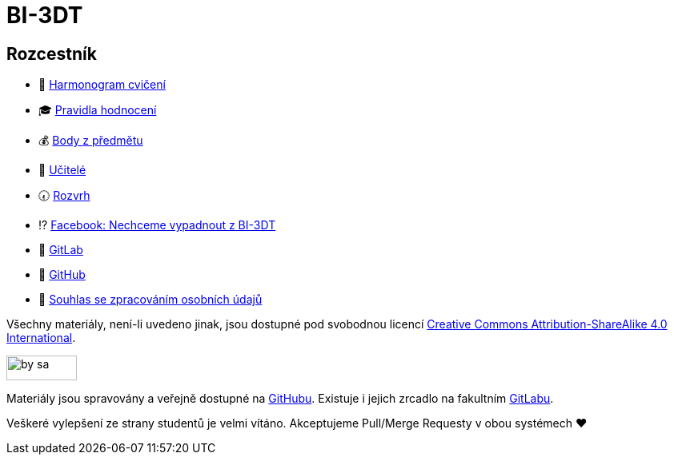 = BI-3DT

== Rozcestník

* 📆 xref:tutorials/index#[Harmonogram cvičení]
* 🎓 xref:classification#[Pravidla hodnocení]
* 💰 https://grades.fit.cvut.cz/courses/BI-3DT.1/classification[Body z předmětu]
* 💂 xref:teachers/index#[Učitelé]
* 🕢 https://timetable.fit.cvut.cz/new/courses/BI-3DT.1[Rozvrh]
* ⁉️ https://www.facebook.com/groups/bi3dt/[Facebook: Nechceme vypadnout
z BI-3DT]
* 🦁 https://gitlab.fit.cvut.cz/BI-3DT/bi-3dt[GitLab]
* 🐙 https://github.com/3DprintFIT/BI-3DT[GitHub]
* 👮 xref:gdpr#[Souhlas se zpracováním osobních údajů]

Všechny materiály, není-li uvedeno jinak, jsou dostupné pod svobodnou licencí
https://creativecommons.org/licenses/by-sa/4.0/[Creative Commons
Attribution-ShareAlike 4.0 International].

image:https://mirrors.creativecommons.org/presskit/buttons/88x31/png/by-sa.png[width=88,height=31]

Materiály jsou spravovány a veřejně dostupné na
https://github.com/3DprintFIT/BI-3DT[GitHubu]. Existuje i jejich zrcadlo na
fakultním https://gitlab.fit.cvut.cz/BI-3DT/bi-3dt[GitLabu].

Veškeré vylepšení ze strany studentů je velmi vítáno. Akceptujeme Pull/Merge
Requesty v obou systémech ❤️
